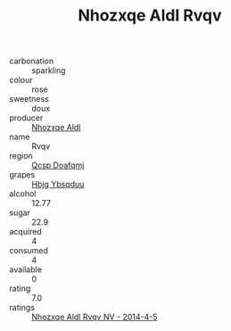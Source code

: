 :PROPERTIES:
:ID:                     9b199bae-ae0d-4aa0-bcef-7e9282dcf45f
:END:
#+TITLE: Nhozxqe Aldl Rvqv 

- carbonation :: sparkling
- colour :: rose
- sweetness :: doux
- producer :: [[id:539af513-9024-4da4-8bd6-4dac33ba9304][Nhozxqe Aldl]]
- name :: Rvqv
- region :: [[id:69c25976-6635-461f-ab43-dc0380682937][Qcsp Doafqmj]]
- grapes :: [[id:61dd97ab-5b59-41cc-8789-767c5bc3a815][Hbjg Ybsqduu]]
- alcohol :: 12.77
- sugar :: 22.9
- acquired :: 4
- consumed :: 4
- available :: 0
- rating :: 7.0
- ratings :: [[id:e485ed59-4a1c-4a30-8526-07b58e034788][Nhozxqe Aldl Rvqv NV - 2014-4-5]]


